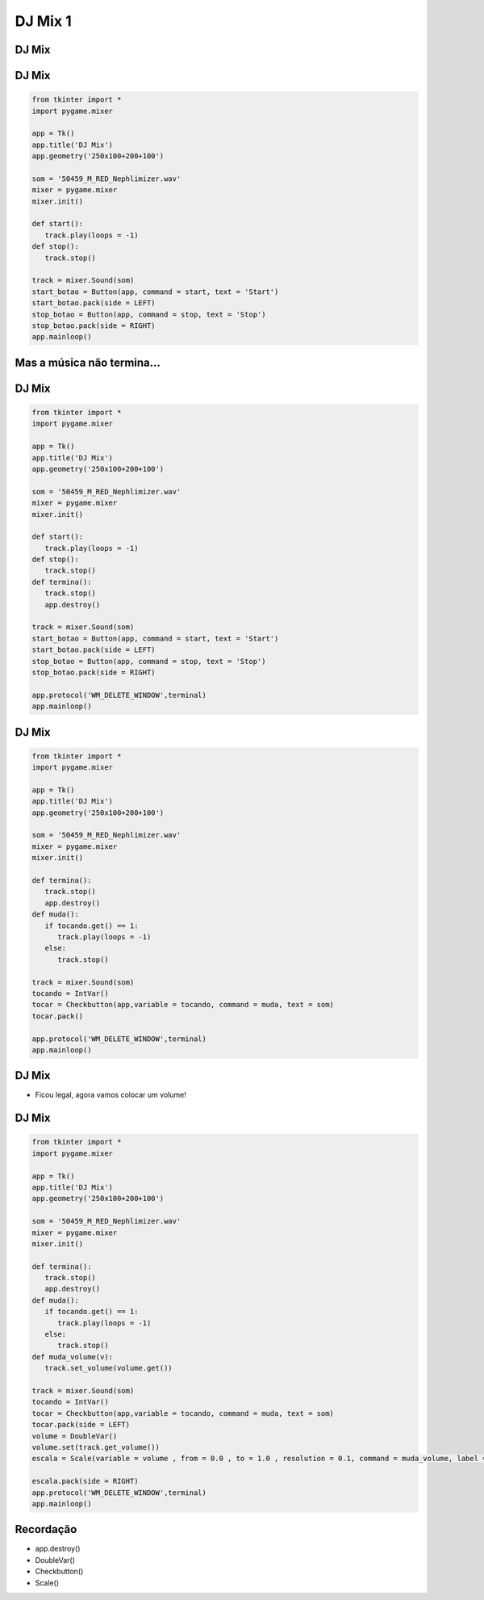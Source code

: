 ========
DJ Mix 1
========


.. image:: img/TWP10_001.jpeg
   :height: 14.925cm
   :width: 9.258cm
   :align: center
   :alt: 


.. youtube:: n_jy8-bMG0g
      :height: 315
      :width: 560
      :align: center


DJ Mix
======


.. image:: img/TWP56_001.jpg
   :height: 12.571cm
   :width: 14.997cm
   :align: center
   :alt: 


DJ Mix
======


.. code-block :: python

   from tkinter import *
   import pygame.mixer

   app = Tk()
   app.title('DJ Mix')
   app.geometry('250x100+200+100')

   som = '50459_M_RED_Nephlimizer.wav'
   mixer = pygame.mixer
   mixer.init()

   def start():
      track.play(loops = -1)
   def stop():
      track.stop()

   track = mixer.Sound(som)
   start_botao = Button(app, command = start, text = 'Start')
   start_botao.pack(side = LEFT)
   stop_botao = Button(app, command = stop, text = 'Stop')
   stop_botao.pack(side = RIGHT)
   app.mainloop()




Mas a música não termina...
===========================


.. image:: img/TWP56_003.jpg
   :height: 12.571cm
   :width: 19.957cm
   :align: center
   :alt: 


DJ Mix
======


.. code-block :: python

   from tkinter import *
   import pygame.mixer

   app = Tk()
   app.title('DJ Mix')
   app.geometry('250x100+200+100')

   som = '50459_M_RED_Nephlimizer.wav'
   mixer = pygame.mixer
   mixer.init()

   def start():
      track.play(loops = -1)
   def stop():
      track.stop()
   def termina():
      track.stop()
      app.destroy()

   track = mixer.Sound(som)
   start_botao = Button(app, command = start, text = 'Start')
   start_botao.pack(side = LEFT)
   stop_botao = Button(app, command = stop, text = 'Stop')
   stop_botao.pack(side = RIGHT)

   app.protocol('WM_DELETE_WINDOW',terminal)
   app.mainloop()



DJ Mix
======


.. image:: img/TWP56_005.jpg
   :height: 15.578cm
   :width: 12.183cm
   :align: center
   :alt: 


.. code-block :: python

   from tkinter import *
   import pygame.mixer

   app = Tk()
   app.title('DJ Mix')
   app.geometry('250x100+200+100')

   som = '50459_M_RED_Nephlimizer.wav'
   mixer = pygame.mixer
   mixer.init()

   def termina():
      track.stop()
      app.destroy()
   def muda():
      if tocando.get() == 1:
         track.play(loops = -1)
      else:
         track.stop()

   track = mixer.Sound(som)
   tocando = IntVar()
   tocar = Checkbutton(app,variable = tocando, command = muda, text = som)
   tocar.pack()

   app.protocol('WM_DELETE_WINDOW',terminal)
   app.mainloop()



DJ Mix
======


+ Ficou legal, agora vamos colocar um volume!


.. image:: img/TWP56_008.jpg
   :height: 11.357cm
   :width: 12cm
   :align: center
   :alt: 


DJ Mix
======


.. code-block :: python

   from tkinter import *
   import pygame.mixer

   app = Tk()
   app.title('DJ Mix')
   app.geometry('250x100+200+100')

   som = '50459_M_RED_Nephlimizer.wav'
   mixer = pygame.mixer
   mixer.init()

   def termina():
      track.stop()
      app.destroy()
   def muda():
      if tocando.get() == 1:
         track.play(loops = -1)
      else:
         track.stop()
   def muda_volume(v):
      track.set_volume(volume.get())

   track = mixer.Sound(som)
   tocando = IntVar()
   tocar = Checkbutton(app,variable = tocando, command = muda, text = som)
   tocar.pack(side = LEFT)
   volume = DoubleVar()
   volume.set(track.get_volume())
   escala = Scale(variable = volume , from = 0.0 , to = 1.0 , resolution = 0.1, command = muda_volume, label = 'Volume',orient = HORIZONTAL)

   escala.pack(side = RIGHT)
   app.protocol('WM_DELETE_WINDOW',terminal)
   app.mainloop()


.. image:: img/TWP56_010.jpg
   :height: 15.024cm
   :width: 19.401cm
   :align: center
   :alt: 


Recordação
==========



+ app.destroy()
+ DoubleVar()
+ Checkbutton()
+ Scale()



.. disqus::
   :shortname: pyzombis
   :identifier: lecture21
